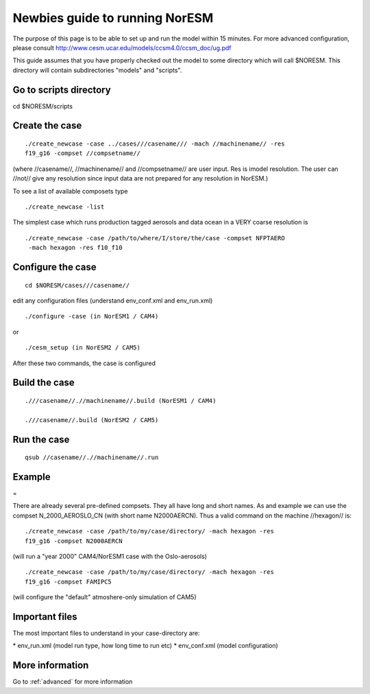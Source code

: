 .. _newbie:

Newbies guide to running NorESM
================================                               

The purpose of this page is to be able to set up and run the model
within 15 minutes. For more advanced configuration, please consult
http://www.cesm.ucar.edu/models/ccsm4.0/ccsm_doc/ug.pdf

This guide assumes that you have properly checked out the model to some
directory which will call $NORESM. This directory will contain
subdirectories "models" and "scripts".

Go to scripts directory
~~~~~~~~~~~~~~~~~~~~~~~

cd $NORESM/scripts

Create the case
~~~~~~~~~~~~~~~

:: 

  ./create_newcase -case ../cases///casename/// -mach //machinename// -res
  f19_g16 -compset //compsetname//

(where //casename//, //machinename// and //compsetname// are user input.
Res is imodel resolution. The user can //not// give any resolution since
input data are not prepared for any resolution in NorESM.)

To see a list of available composets type

::

  ./create_newcase -list

The simplest case which runs production tagged aerosols and data ocean
in a VERY coarse resolution is

::

  ./create_newcase -case /path/to/where/I/store/the/case -compset NFPTAERO
   -mach hexagon -res f10_f10

Configure the case
~~~~~~~~~~~~~~~~~~

:: 

  cd $NORESM/cases///casename//

edit any configuration files (understand env_conf.xml and env_run.xml)

:: 

  ./configure -case (in NorESM1 / CAM4)

or

::

  ./cesm_setup (in NorESM2 / CAM5)

After these two commands, the case is configured

Build the case
~~~~~~~~~~~~~~

::

  .///casename//.//machinename//.build (NorESM1 / CAM4)

  .///casename//.build (NorESM2 / CAM5)

Run the case
~~~~~~~~~~~~

::

  qsub //casename//.//machinename//.run

Example
~~~~~~~

=

There are already several pre-defined compsets. They all have long and
short names. As and example we can use the compset N_2000_AEROSLO_CN
(with short name N2000AERCN). Thus a valid command on the machine
//hexagon// is:

::

  ./create_newcase -case /path/to/my/case/directory/ -mach hexagon -res
  f19_g16 -compset N2000AERCN

(will run a "year 2000" CAM4/NorESM1 case with the Oslo-aerosols)

:: 

  ./create_newcase -case /path/to/my/case/directory/ -mach hexagon -res
  f19_g16 -compset FAMIPC5

(will configure the "default" atmoshere-only simulation of CAM5)

Important files
~~~~~~~~~~~~~~~

The most important files to understand in your case-directory are:


* env_run.xml (model run type, how long time to run etc)
* env_conf.xml (model configuration)

More information
~~~~~~~~~~~~~~~~

Go to :ref:`advanced` for
more information
